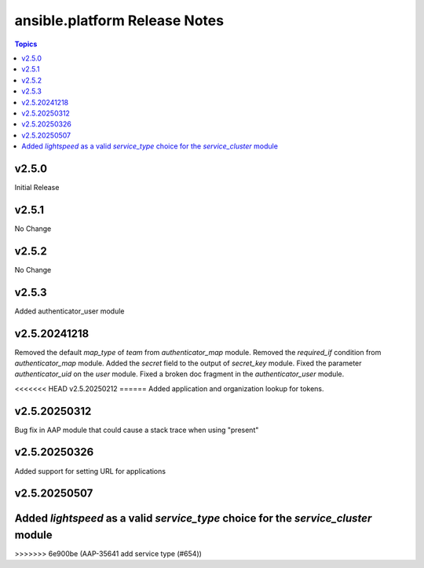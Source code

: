 =========================================
ansible.platform Release Notes
=========================================

.. contents:: Topics


v2.5.0
======
Initial Release

v2.5.1
======
No Change

v2.5.2
======
No Change

v2.5.3
======
Added authenticator_user module

v2.5.20241218
======
Removed the default `map_type` of `team` from `authenticator_map` module.
Removed the `required_if` condition from `authenticator_map` module.
Added the `secret` field to the output of `secret_key` module.
Fixed the parameter `authenticator_uid` on the `user` module.
Fixed a broken doc fragment in the `authenticator_user` module.

<<<<<<< HEAD
v2.5.20250212
======
Added application and organization lookup for tokens.

v2.5.20250312
======
Bug fix in AAP module that could cause a stack trace when using "present"

v2.5.20250326
======
Added support for setting URL for applications

v2.5.20250507
======
Added `lightspeed` as a valid `service_type` choice for the `service_cluster` module
=======
>>>>>>> 6e900be (AAP-35641 add service type (#654))

